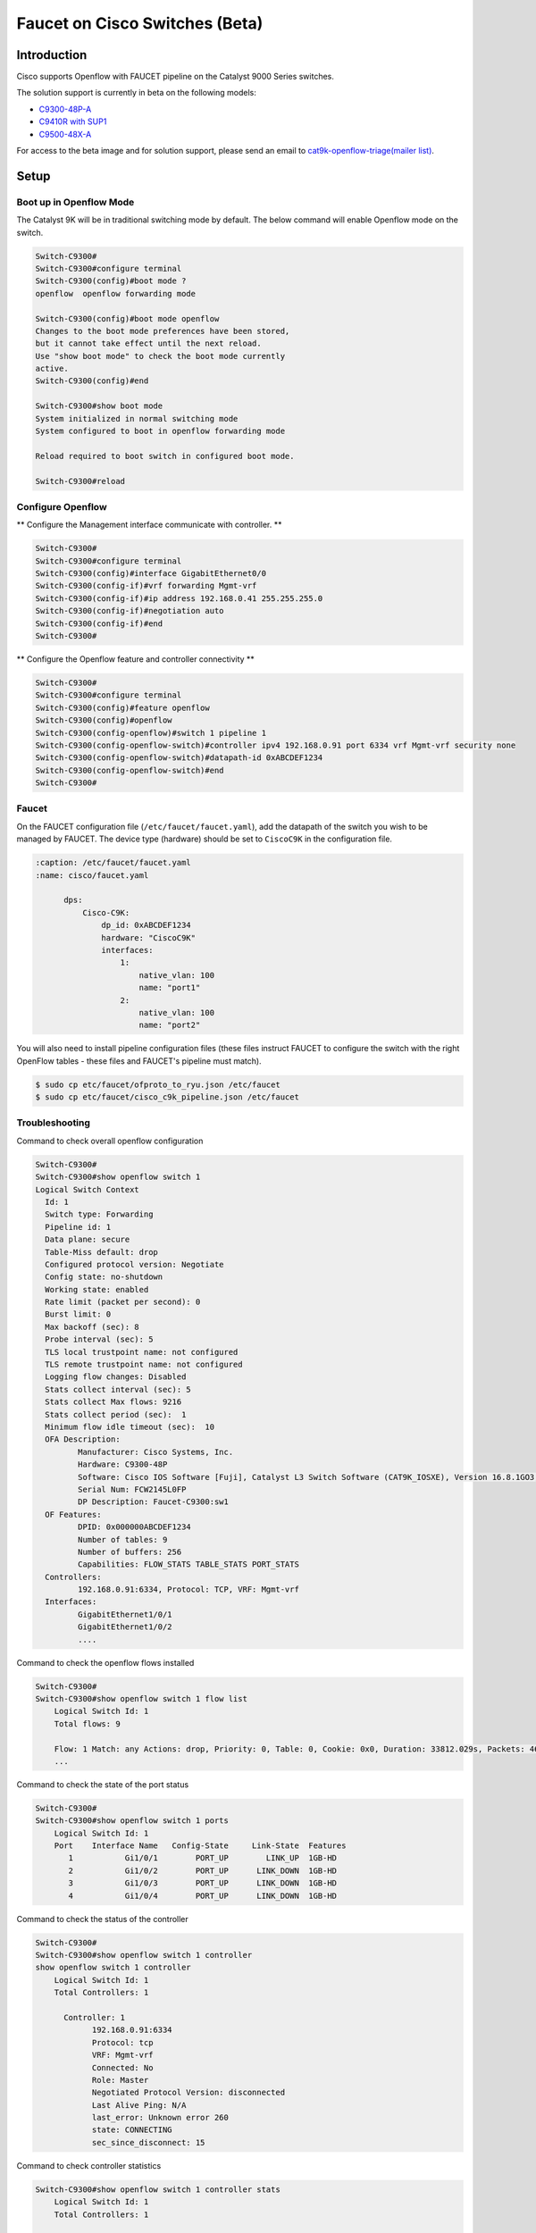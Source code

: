 Faucet on Cisco Switches (Beta)
===============================

Introduction
------------
Cisco supports Openflow with FAUCET pipeline on the Catalyst 9000 Series switches.

The solution support is currently in beta on the following models:

- `C9300-48P-A <https://www.cisco.com/c/en/us/products/collateral/switches/catalyst-9300-series-switches/datasheet-c78-738977.html>`_
- `C9410R with SUP1 <https://www.cisco.com/c/en/us/products/collateral/switches/catalyst-9400-series-switches/datasheet-c78-739053.html>`_
- `C9500-48X-A <https://www.cisco.com/c/en/us/products/collateral/switches/catalyst-9500-series-switches/datasheet-c78-738978.html>`_

For access to the beta image and for solution support, please send an email to `cat9k-openflow-triage(mailer list) <cat9k-openflow-triage@cisco.com>`_.

Setup
-----

Boot up in Openflow Mode
^^^^^^^^^^^^^^^^^^^^^^^^

The Catalyst 9K will be in traditional switching mode by default.  The below command will enable Openflow mode on the switch.

.. code-block:: console

	Switch-C9300#
	Switch-C9300#configure terminal
	Switch-C9300(config)#boot mode ?
	openflow  openflow forwarding mode

	Switch-C9300(config)#boot mode openflow
	Changes to the boot mode preferences have been stored,
	but it cannot take effect until the next reload.
	Use "show boot mode" to check the boot mode currently
	active.
	Switch-C9300(config)#end

	Switch-C9300#show boot mode
	System initialized in normal switching mode
	System configured to boot in openflow forwarding mode

	Reload required to boot switch in configured boot mode.

	Switch-C9300#reload


Configure Openflow
^^^^^^^^^^^^^^^^^^

** Configure the Management interface communicate with controller. **

.. code-block:: console

	Switch-C9300#
	Switch-C9300#configure terminal
	Switch-C9300(config)#interface GigabitEthernet0/0
	Switch-C9300(config-if)#vrf forwarding Mgmt-vrf
	Switch-C9300(config-if)#ip address 192.168.0.41 255.255.255.0
	Switch-C9300(config-if)#negotiation auto
	Switch-C9300(config-if)#end
	Switch-C9300#

** Configure the Openflow feature and controller connectivity **

.. code-block::  console

	Switch-C9300#
	Switch-C9300#configure terminal
	Switch-C9300(config)#feature openflow
	Switch-C9300(config)#openflow
	Switch-C9300(config-openflow)#switch 1 pipeline 1
	Switch-C9300(config-openflow-switch)#controller ipv4 192.168.0.91 port 6334 vrf Mgmt-vrf security none
	Switch-C9300(config-openflow-switch)#datapath-id 0xABCDEF1234
	Switch-C9300(config-openflow-switch)#end
	Switch-C9300#

Faucet
^^^^^^

On the FAUCET configuration file (``/etc/faucet/faucet.yaml``), add the datapath of the switch you wish to be managed by FAUCET. The device type (hardware) should be set to ``CiscoC9K`` in the configuration file.

.. code-block:: yaml

  :caption: /etc/faucet/faucet.yaml
  :name: cisco/faucet.yaml

	dps:
	    Cisco-C9K:
	        dp_id: 0xABCDEF1234
	        hardware: "CiscoC9K"
	        interfaces:
	            1:
	                native_vlan: 100
	                name: "port1"
	            2:
	                native_vlan: 100
	                name: "port2"


You will also need to install pipeline configuration files (these files instruct FAUCET to configure the switch with the right OpenFlow tables - these files and FAUCET's pipeline must match).

.. code:: console

       $ sudo cp etc/faucet/ofproto_to_ryu.json /etc/faucet
       $ sudo cp etc/faucet/cisco_c9k_pipeline.json /etc/faucet

Troubleshooting
^^^^^^^^^^^^^^^

Command to check overall openflow configuration

.. code-block:: console

	Switch-C9300#
	Switch-C9300#show openflow switch 1
	Logical Switch Context
	  Id: 1
	  Switch type: Forwarding
	  Pipeline id: 1
	  Data plane: secure
	  Table-Miss default: drop
	  Configured protocol version: Negotiate
	  Config state: no-shutdown
	  Working state: enabled
	  Rate limit (packet per second): 0
	  Burst limit: 0
	  Max backoff (sec): 8
	  Probe interval (sec): 5
	  TLS local trustpoint name: not configured
	  TLS remote trustpoint name: not configured
	  Logging flow changes: Disabled
	  Stats collect interval (sec): 5
	  Stats collect Max flows: 9216
	  Stats collect period (sec):  1
	  Minimum flow idle timeout (sec):  10
	  OFA Description:
		 Manufacturer: Cisco Systems, Inc.
		 Hardware: C9300-48P
		 Software: Cisco IOS Software [Fuji], Catalyst L3 Switch Software (CAT9K_IOSXE), Version 16.8.1GO3, RELEASE SOFTWARE (fc1)| openvswitch 2.1
		 Serial Num: FCW2145L0FP
		 DP Description: Faucet-C9300:sw1
	  OF Features:
		 DPID: 0x000000ABCDEF1234
		 Number of tables: 9
		 Number of buffers: 256
		 Capabilities: FLOW_STATS TABLE_STATS PORT_STATS
	  Controllers:
		 192.168.0.91:6334, Protocol: TCP, VRF: Mgmt-vrf
	  Interfaces:
		 GigabitEthernet1/0/1
		 GigabitEthernet1/0/2
		 ....

Command to check the openflow flows installed

.. code-block:: console

    Switch-C9300#
    Switch-C9300#show openflow switch 1 flow list
	Logical Switch Id: 1
	Total flows: 9

	Flow: 1 Match: any Actions: drop, Priority: 0, Table: 0, Cookie: 0x0, Duration: 33812.029s, Packets: 46853, Bytes: 3636857
	...

Command to check the state of the port status

.. code-block:: console

    Switch-C9300#
    Switch-C9300#show openflow switch 1 ports
	Logical Switch Id: 1
	Port    Interface Name   Config-State     Link-State  Features
	   1           Gi1/0/1        PORT_UP        LINK_UP  1GB-HD
	   2           Gi1/0/2        PORT_UP      LINK_DOWN  1GB-HD
	   3           Gi1/0/3        PORT_UP      LINK_DOWN  1GB-HD
	   4           Gi1/0/4        PORT_UP      LINK_DOWN  1GB-HD

Command to check the status of the controller

.. code-block:: console

    Switch-C9300#
    Switch-C9300#show openflow switch 1 controller
    show openflow switch 1 controller
	Logical Switch Id: 1
	Total Controllers: 1

	  Controller: 1
		192.168.0.91:6334
		Protocol: tcp
		VRF: Mgmt-vrf
		Connected: No
		Role: Master
		Negotiated Protocol Version: disconnected
		Last Alive Ping: N/A
		last_error: Unknown error 260
		state: CONNECTING
		sec_since_disconnect: 15

Command to check controller statistics

.. code-block:: console

    Switch-C9300#show openflow switch 1 controller stats
	Logical Switch Id: 1
	Total Controllers: 1

	  Controller: 1
		address                         :  tcp:192.168.0.91:6334%Mgmt-vrf
		connection attempts             :  2127
		successful connection attempts  :  0
		flow adds                       :  0
		flow mods                       :  0
		flow deletes                    :  0
		flow removals                   :  0
		flow errors                     :  0
		flow unencodable errors         :  0
		total errors                    :  0
		echo requests                   :  rx: 0, tx:0
		echo reply                      :  rx: 0, tx:0
		flow stats                      :  rx: 0, tx:0
		barrier                         :  rx: 0, tx:0
		packet-in/packet-out            :  rx: 0, tx:0

References
^^^^^^^^^^

- `Catalyst 9K at-a-glance <https://www.cisco.com/c/dam/en/us/products/collateral/switches/catalyst-9300-series-switches/nb-09-cat-9k-aag-cte-en.pdf>`_
- `Catalyst 9400 SUP1 <https://www.cisco.com/c/en/us/products/collateral/switches/catalyst-9400-series-switches/datasheet-c78-739055.html>`_
- `Catalyst 9400 Linecard <https://www.cisco.com/c/en/us/products/collateral/switches/catalyst-9400-series-switches/datasheet-c78-739054.html>`_
